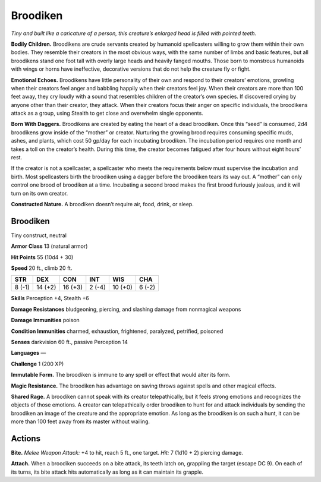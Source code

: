 
.. _tob:broodiken:

Broodiken
---------

*Tiny and built like a caricature of a person, this creature’s
enlarged head is filled with pointed teeth.*

**Bodily Children.** Broodikens are crude servants created
by humanoid spellcasters willing to grow them within their
own bodies. They resemble their creators in the most obvious
ways, with the same number of limbs and basic features,
but all broodikens stand one foot tall with overly
large heads and heavily fanged mouths.
Those born to monstrous humanoids
with wings or horns have ineffective,
decorative versions that do not help the
creature fly or fight.

**Emotional Echoes.** Broodikens have
little personality of their own and respond
to their creators’ emotions, growling
when their creators feel anger and babbling
happily when their creators feel joy. When their
creators are more than 100 feet away, they cry loudly with
a sound that resembles children of the creator’s own species. If
discovered crying by anyone other than their creator, they attack.
When their creators focus their anger on specific individuals,
the broodikens attack as a group, using Stealth to get close and
overwhelm single opponents.

**Born With Daggers.** Broodikens are created by eating the
heart of a dead broodiken. Once this “seed” is consumed,
2d4 broodikens grow inside of the “mother” or creator.
Nurturing the growing brood requires consuming specific
muds, ashes, and plants, which cost 50 gp/day for each
incubating broodiken. The incubation period requires one
month and takes a toll on the creator’s health. During this time,
the creator becomes fatigued after four hours without eight
hours’ rest.

If the creator is not a spellcaster, a spellcaster who meets the
requirements below must supervise the incubation and birth.
Most spellcasters birth the broodiken using a dagger before
the broodiken tears its way out. A “mother” can only control
one brood of broodiken at a time. Incubating a second brood
makes the first brood furiously jealous, and it will turn on its
own creator.

**Constructed Nature.** A broodiken doesn’t require air, food,
drink, or sleep.

Broodiken
~~~~~~~~~

Tiny construct, neutral

**Armor Class** 13 (natural armor)

**Hit Points** 55 (10d4 + 30)

**Speed** 20 ft., climb 20 ft.

+-----------+-----------+-----------+-----------+-----------+-----------+
| STR       | DEX       | CON       | INT       | WIS       | CHA       |
+===========+===========+===========+===========+===========+===========+
| 8 (-1)    | 14 (+2)   | 16 (+3)   | 2 (-4)    | 10 (+0)   | 6 (-2)    |
+-----------+-----------+-----------+-----------+-----------+-----------+

**Skills** Perception +4, Stealth +6

**Damage Resistances** bludgeoning, piercing, and slashing
damage from nonmagical weapons

**Damage Immunities** poison

**Condition Immunities** charmed, exhaustion, frightened,
paralyzed, petrified, poisoned

**Senses** darkvision 60 ft., passive Perception 14

**Languages** —

**Challenge** 1 (200 XP)

**Immutable Form.** The broodiken is immune to any spell or
effect that would alter its form.

**Magic Resistance.** The broodiken has advantage on saving
throws against spells and other magical effects.

**Shared Rage.** A broodiken cannot speak with its creator
telepathically, but it feels strong emotions and recognizes
the objects of those emotions. A creator can telepathically
order broodiken to hunt for and attack individuals by sending
the broodiken an image of the creature and the appropriate
emotion. As long as the broodiken is on such a hunt, it can be
more than 100 feet away from its master without wailing.

Actions
~~~~~~~

**Bite.** *Melee Weapon Attack:* +4 to hit, reach 5 ft., one target. *Hit:*
7 (1d10 + 2) piercing damage.

**Attach.** When a broodiken succeeds on a bite attack, its teeth
latch on, grappling the target (escape DC 9). On each of
its turns, its bite attack hits automatically as long as it can
maintain its grapple.
